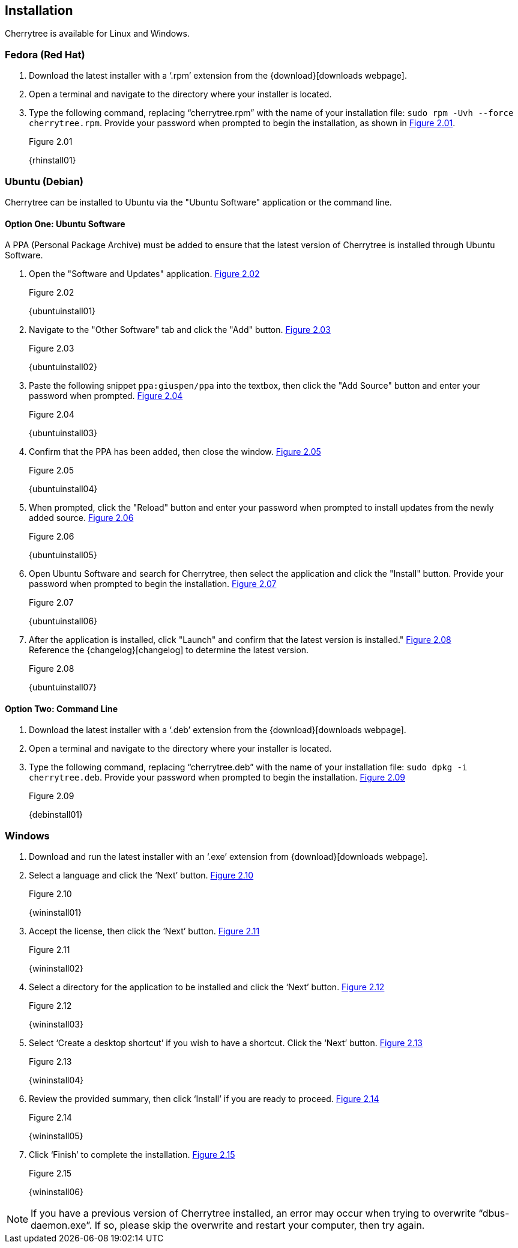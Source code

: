 == Installation

Cherrytree is available for Linux and Windows.

=== Fedora (Red Hat)

[start=1]
. Download the latest installer with a ‘.rpm’ extension from the {download}[downloads webpage].
. Open a terminal and navigate to the directory where your installer
is located.
. Type the following command, replacing “cherrytree.rpm” with the name of your installation file: `sudo rpm -Uvh --force cherrytree.rpm`. Provide your password when prompted to begin the installation, as shown in <<figure-2.01>>. +
+
[[figure-2.01]]
.Figure 2.01
{rhinstall01}

=== Ubuntu (Debian)

Cherrytree can be installed to Ubuntu via the "Ubuntu Software" application or the command line.

==== Option One: Ubuntu Software

A PPA (Personal Package Archive) must be added to ensure that the latest version of Cherrytree is installed through Ubuntu Software. 

[start=1]
. Open the "Software and Updates" application. <<figure-2.02>> +
+
[[figure-2.02]]
.Figure 2.02
{ubuntuinstall01}

. Navigate to the "Other Software" tab and click the "Add" button. <<figure-2.03>> +
+
[[figure-2.03]]
.Figure 2.03
{ubuntuinstall02}

. Paste the following snippet `ppa:giuspen/ppa` into the textbox, then click the "Add Source" button and enter your password when prompted. <<figure-2.04>> +
+
[[figure-2.04]]
.Figure 2.04
{ubuntuinstall03}

. Confirm that the PPA has been added, then close the window. <<figure-2.05>> +
+
[[figure-2.05]]
.Figure 2.05
{ubuntuinstall04}

. When prompted, click the "Reload" button and enter your password when prompted to install updates from the newly added source. <<figure-2.06>> +
+
[[figure-2.06]]
.Figure 2.06
{ubuntuinstall05}

. Open Ubuntu Software and search for Cherrytree, then select the application and click the  "Install" button. Provide your password when prompted to begin the installation. <<figure-2.07>> +
+
[[figure-2.07]]
.Figure 2.07
{ubuntuinstall06}

. After the application is installed, click "Launch" and confirm that the latest version is installed." <<figure-2.08>> + 
Reference the {changelog}[changelog] to determine the latest version. +
+
[[figure-2.08]]
.Figure 2.08
{ubuntuinstall07}

==== Option Two: Command Line

[start=1]
. Download the latest installer with a ‘.deb’ extension from the {download}[downloads webpage].

. Open a terminal and navigate to the directory where your installer is located.

. Type the following command, replacing “cherrytree.deb” with the name of your installation file: `sudo dpkg -i cherrytree.deb`. Provide your password when prompted to begin the installation. <<figure-2.09>> +
+
[[figure-2.09]]
.Figure 2.09
{debinstall01}

=== Windows

[start=1]
. Download and run the latest installer with an ‘.exe’ extension from {download}[downloads webpage].

. Select a language and click the ‘Next’ button. <<figure-2.10>> +
+
[[figure-2.10]]
.Figure 2.10
{wininstall01}

. Accept the license, then click the ‘Next’ button. <<figure-2.11>> +
+
[[figure-2.11]]
.Figure 2.11
{wininstall02}

. Select a directory for the application to be installed and click the ‘Next’ button. <<figure-2.12>> +
+
[[figure-2.12]]
.Figure 2.12
{wininstall03}

. Select ‘Create a desktop shortcut’ if you wish to have a shortcut. Click the ‘Next’ button. <<figure-2.13>> +
+
[[figure-2.13]]
.Figure 2.13
{wininstall04}

. Review the provided summary, then click ‘Install’ if you are ready to proceed. <<figure-2.14>> +
+
[[figure-2.14]]
.Figure 2.14
{wininstall05}

. Click ‘Finish’ to complete the installation. <<figure-2.15>> +
+
[[figure-2.15]]
.Figure 2.15
{wininstall06}

NOTE: If you have a previous version of Cherrytree installed, an error may occur when trying to overwrite “dbus-daemon.exe”. If so, please skip the overwrite and restart your computer, then try again.
